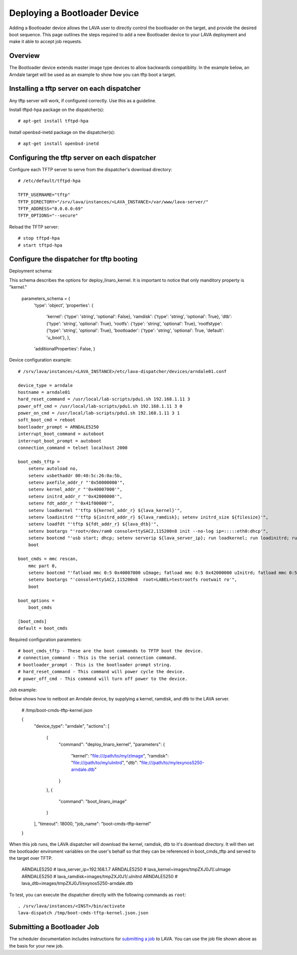 Deploying a Bootloader Device
===============================

Adding a Bootloader device allows the LAVA user to directly control the 
bootloader on the target, and provide the desired boot sequence. This page 
outlines the steps required to add a new Bootloader device to your LAVA 
deployment and make it able to accept job requests.

Overview
------------------------

The Bootloader device extends master image type devices to allow backwards 
compatiblity. In the example below, an Arndale target will be used as an 
example to show how you can tftp boot a target.

Installing a tftp server on each dispatcher
--------------------------

Any tftp server will work, if configured correctly. Use this as a guideline.

Install tftpd-hpa package on the dispatcher(s)::

    # apt-get install tftpd-hpa

Install openbsd-inetd package on the dispatcher(s)::

    # apt-get install openbsd-inetd

Configuring the tftp server on each dispatcher
--------------------------

Configure each TFTP server to serve from the dispatcher's download directory::

    # /etc/default/tftpd-hpa

    TFTP_USERNAME="tftp"
    TFTP_DIRECTORY="/srv/lava/instances/<LAVA_INSTANCE>/var/www/lava-server/"
    TFTP_ADDRESS="0.0.0.0:69"
    TFTP_OPTIONS="--secure"

Reload the TFTP server::

    # stop tftpd-hpa
    # start tftpd-hpa

Configure the dispatcher for tftp booting
------------------------

Deployment schema::

This schema describes the options for deploy_linaro_kernel. It is important 
to notice that only manditory property is "kernel."

    parameters_schema = {
        'type': 'object',
        'properties': {
            'kernel': {'type': 'string', 'optional': False},
            'ramdisk': {'type': 'string', 'optional': True},
            'dtb': {'type': 'string', 'optional': True},
            'rootfs': {'type': 'string', 'optional': True},
            'rootfstype': {'type': 'string', 'optional': True},
            'bootloader': {'type': 'string', 'optional': True, 'default': 'u_boot'},
            },
        'additionalProperties': False,
        }

Device configuration example::

    # /srv/lava/instances/<LAVA_INSTANCE>/etc/lava-dispatcher/devices/arndale01.conf

    device_type = arndale
    hostname = arndale01
    hard_reset_command = /usr/local/lab-scripts/pdu1.sh 192.168.1.11 3
    power_off_cmd = /usr/local/lab-scripts/pdu1.sh 192.168.1.11 3 0
    power_on_cmd = /usr/local/lab-scripts/pdu1.sh 192.168.1.11 3 1
    soft_boot_cmd = reboot
    bootloader_prompt = ARNDALE5250
    interrupt_boot_command = autoboot
    interrupt_boot_prompt = autoboot
    connection_command = telnet localhost 2000

    boot_cmds_tftp =
        setenv autoload no,
        setenv usbethaddr 00:40:5c:26:0a:5b,
        setenv pxefile_addr_r "'0x50000000'",
        setenv kernel_addr_r "'0x40007000'",
        setenv initrd_addr_r "'0x42000000'",
        setenv fdt_addr_r "'0x41f00000'",
        setenv loadkernel "'tftp ${kernel_addr_r} ${lava_kernel}'",
        setenv loadinitrd "'tftp ${initrd_addr_r} ${lava_ramdisk}; setenv initrd_size ${filesize}'",
        setenv loadfdt "'tftp ${fdt_addr_r} ${lava_dtb}'",
        setenv bootargs "'root=/dev/ram0 console=ttySAC2,115200n8 init --no-log ip=:::::eth0:dhcp'",
        setenv bootcmd "'usb start; dhcp; setenv serverip ${lava_server_ip}; run loadkernel; run loadinitrd; run loadfdt; bootm ${kernel_addr_r} ${initrd_addr_r} ${fdt_addr_r}'",
        boot

    boot_cmds = mmc rescan,
        mmc part 0,
        setenv bootcmd "'fatload mmc 0:5 0x40007000 uImage; fatload mmc 0:5 0x42000000 uInitrd; fatload mmc 0:5 0x41f00000 board.dtb; bootm 0x40007000 0x42000000 0x41f00000'",
        setenv bootargs "'console=ttySAC2,115200n8  root=LABEL=testrootfs rootwait ro'",
        boot

    boot_options =
        boot_cmds

    [boot_cmds] 
    default = boot_cmds

Required configuration parameters::

    # boot_cmds_tftp - These are the boot commands to TFTP boot the device.
    # connection_command - This is the serial connection command.
    # bootloader_prompt - This is the bootloader prompt string.
    # hard_reset_command - This command will power cycle the device.
    # power_off_cmd - This command will turn off power to the device.

Job example::

Below shows how to netboot an Arndale device, by supplying a kernel, ramdisk, 
and dtb to the LAVA server.

    # /tmp/boot-cmds-tftp-kernel.json

    {
      "device_type": "arndale",
      "actions": [
        {
          "command": "deploy_linaro_kernel",
          "parameters": {
            "kernel": "file:///path/to/my/zImage",
            "ramdisk": "file:///path/to/my/uInitrd",
            "dtb": "file:///path/to/my/exynos5250-arndale.dtb"
          }
        },
        {
          "command": "boot_linaro_image"
        }
      ],
      "timeout": 18000,
      "job_name": "boot-cmds-tftp-kernel"
    }

When this job runs, the LAVA dispatcher will download the kernel, ramdisk, dtb 
to it's download directory. It will then set the bootloader enviroment 
variables on the user's behalf so that they can be referenced in 
boot_cmds_tftp and served to the target over TFTP.

    ARNDALE5250 # lava_server_ip=192.168.1.7
    ARNDALE5250 # lava_kernel=images/tmpZXJ0J1/.uImage
    ARNDALE5250 # lava_ramdisk=images/tmpZXJ0J1/.uInitrd
    ARNDALE5250 # lava_dtb=images/tmpZXJ0J1/exynos5250-arndale.dtb

To test, you can execute the dispatcher directly with the following
commands as ``root``:

::

    . /srv/lava/instances/<INST>/bin/activate
    lava-dispatch /tmp/boot-cmds-tftp-kernel.json.json

Submitting a Bootloader Job
--------------------

The scheduler documentation includes instructions for `submitting a job`_ to
LAVA. You can use the job file shown above as the basis for your new job.

.. _submitting a job: http://lava-scheduler.readthedocs.org/en/latest/usage.html#submitting-jobs
